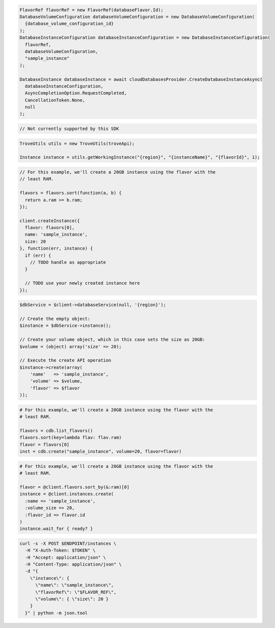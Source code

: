 .. code-block:: csharp

  FlavorRef flavorRef = new FlavorRef(databaseFlavor.Id);
  DatabaseVolumeConfiguration databaseVolumeConfiguration = new DatabaseVolumeConfiguration(
    {database_volume_configuration_id}
  );
  DatabaseInstanceConfiguration databaseInstanceConfiguration = new DatabaseInstanceConfiguration(
    flavorRef,
    databaseVolumeConfiguration,
    "sample_instance"
  );

  DatabaseInstance databaseInstance = await cloudDatabasesProvider.CreateDatabaseInstanceAsync(
    databaseInstanceConfiguration,
    AsyncCompletionOption.RequestCompleted,
    CancellationToken.None,
    null
  );

.. code-block:: go

  // Not currently supported by this SDK

.. code-block:: java

  TroveUtils utils = new TroveUtils(troveApi);

  Instance instance = utils.getWorkingInstance("{region}", "{instanceName}", "{flavorId}", 1);

.. code-block:: javascript

  // For this example, we'll create a 20GB instance using the flavor with the
  // least RAM.

  flavors = flavors.sort(function(a, b) {
    return a.ram >= b.ram;
  });

  client.createInstance({
    flavor: flavors[0],
    name: 'sample_instance',
    size: 20
  }, function(err, instance) {
    if (err) {
      // TODO handle as appropriate
    }

    // TODO use your newly created instance here
  });

.. code-block:: php

  $dbService = $client->databaseService(null, '{region}');

  // Create the empty object:
  $instance = $dbService->instance();

  // Create your volume object, which in this case sets the size as 20GB:
  $volume = (object) array('size' => 20);

  // Execute the create API operation
  $instance->create(array(
      'name'   => 'sample_instance',
      'volume' => $volume,
      'flavor' => $flavor
  ));

.. code-block:: python

  # For this example, we'll create a 20GB instance using the flavor with the
  # least RAM.

  flavors = cdb.list_flavors()
  flavors.sort(key=lambda flav: flav.ram)
  flavor = flavors[0]
  inst = cdb.create("sample_instance", volume=20, flavor=flavor)

.. code-block:: ruby

  # For this example, we'll create a 20GB instance using the flavor with the
  # least RAM.

  flavor = @client.flavors.sort_by(&:ram)[0]
  instance = @client.instances.create(
    :name => 'sample_instance',
    :volume_size => 20,
    :flavor_id => flavor.id
  )
  instance.wait_for { ready? }

.. code-block:: sh

  curl -s -X POST $ENDPOINT/instances \
    -H "X-Auth-Token: $TOKEN" \
    -H "Accept: application/json" \
    -H "Content-Type: application/json" \
    -d "{
      \"instance\": {
        \"name\": \"sample_instance\",
        \"flavorRef\": \"$FLAVOR_REF\",
        \"volume\": { \"size\": 20 }
      }
    }" | python -m json.tool
